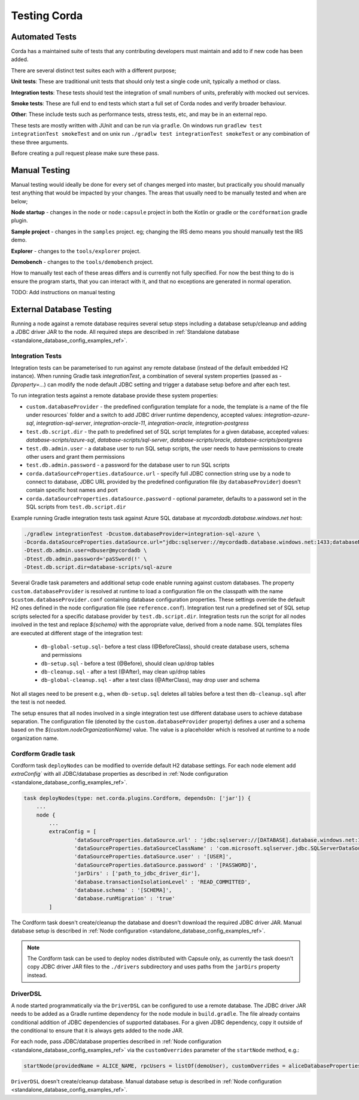 Testing Corda
=============

Automated Tests
---------------

Corda has a maintained suite of tests that any contributing developers must maintain and add to if new code has been added.

There are several distinct test suites each with a different purpose;

**Unit tests**: These are traditional unit tests that should only test a single code unit, typically a method or class.

**Integration tests**: These tests should test the integration of small numbers of units, preferably with mocked out services.

**Smoke tests**: These are full end to end tests which start a full set of Corda nodes and verify broader behaviour.

**Other**: These include tests such as performance tests, stress tests, etc, and may be in an external repo.

These tests are mostly written with JUnit and can be run via ``gradle``. On windows run ``gradlew test integrationTest
smokeTest`` and on unix run ``./gradlw test integrationTest smokeTest`` or any combination of these three arguments.

Before creating a pull request please make sure these pass.

Manual Testing
--------------

Manual testing would ideally be done for every set of changes merged into master, but practically you should manually test
anything that would be impacted by your changes. The areas that usually need to be manually tested and when are below;

**Node startup** - changes in the ``node`` or ``node:capsule`` project in both the Kotlin or gradle or the ``cordformation`` gradle plugin.

**Sample project** - changes in the ``samples`` project. eg; changing the IRS demo means you should manually test the IRS demo.

**Explorer** - changes to the ``tools/explorer`` project.

**Demobench** - changes to the ``tools/demobench`` project.

How to manually test each of these areas differs and is currently not fully specified. For now the best thing to do is
ensure the program starts, that you can interact with it, and that no exceptions are generated in normal operation.

TODO: Add instructions on manual testing

External Database Testing
-------------------------

Running a node against a remote database requires several setup steps including a database setup/cleanup and adding a JDBC driver JAR to the node.
All required steps are described in :ref:`Standalone database <standalone_database_config_examples_ref>`.

Integration Tests
~~~~~~~~~~~~~~~~~
Integration tests can be parameterised to run against any remote database (instead of the default embedded H2 instance).
When running Gradle task `integrationTest`, a combination of several system properties (passed as `-Dproperty=...`) can modify the node default JDBC setting and trigger a database setup before and after each test.

To run integration tests against a remote database provide these system properties:

- ``custom.databaseProvider`` -  the predefined configuration template for a node, the template is a name of the file under resources` folder and a switch to add JDBC driver runtime dependency, accepted values: `integration-azure-sql`, `integration-sql-server`, `integration-oracle-11`, `integration-oracle`, `integration-postgress`

- ``test.db.script.dir`` - the path to predefined set of SQL script templates for a given database, accepted values: `database-scripts/azure-sql`, `database-scripts/sql-server`, `database-scripts/oracle`, `database-scripts/postgress`

- ``test.db.admin.user`` - a database user to run SQL setup scripts, the user needs to have permissions to create other users and grant them permissions

- ``test.db.admin.password`` -  a password for the database user to run SQL scripts

- ``corda.dataSourceProperties.dataSource.url`` - specify full JDBC connection string use by a node to connect to database, JDBC URL provided by the predefined configuration file (by ``databaseProvider``) doesn't contain specific host names and port

- ``corda.dataSourceProperties.dataSource.password`` - optional parameter, defaults to a password set in the SQL scripts from ``test.db.script.dir``

Example running Gradle integration tests task against Azure SQL database at `mycordadb.database.windows.net` host:

.. code:: bash

    ./gradlew integrationTest -Dcustom.databaseProvider=integration-sql-azure \
    -Dcorda.dataSourceProperties.dataSource.url="jdbc:sqlserver://mycordadb.database.windows.net:1433;databaseName=mycordadb;encrypt=true;trustServerCertificate=false;hostNameInCertificate=*.database.windows.net;loginTimeout=30" \
    -Dtest.db.admin.user=dbuser@mycordadb \
    -Dtest.db.admin.password='paSSword(!' \
    -Dtest.db.script.dir=database-scripts/sql-azure

Several Gradle task parameters and additional setup code enable running against custom databases.
The property ``custom.databaseProvider`` is resolved at runtime to load a configuration file on the classpath with the
name ``$custom.databaseProvider.conf`` containing database configuration properties. These settings override the default H2 ones
defined in the node configuration file (see ``reference.conf``).
Integration test run a predefined set of SQL setup scripts selected for a specific database provider by ``test.db.script.dir``.
Integration tests run the script for all nodes involved in the test and replace `${schema}` with the appropriate value, derived from a node name. SQL templates files are executed at different stage of the integration test:

 - ``db-global-setup.sql``- before a test class (@BeforeClass), should create database users, schema and permissions
 - ``db-setup.sql`` - before a test (@Before), should clean up/drop tables
 - ``db-cleanup.sql`` - after a test (@After), may clean up/drop tables
 - ``db-global-cleanup.sql`` - after a test class (@AfterClass), may drop user and schema

Not all stages need to be present e.g., when ``db-setup.sql`` deletes all tables before a test then ``db-cleanup.sql`` after the test is not needed.

The setup ensures that all nodes involved in a single integration test use different database users to achieve database separation.
The configuration file (denoted by the ``custom.databaseProvider`` property) defines a user and a schema based on the `${custom.nodeOrganizationName}` value.
The value is a placeholder which is resolved at runtime to a node organization name.

.. _testing_cordform_ref:

Cordform Gradle task
~~~~~~~~~~~~~~~~~~~~
Cordform task ``deployNodes`` can be modified to override default H2 database settings.
For each node element add `extraConfig`` with all JDBC/database properties as described in :ref:`Node configuration <standalone_database_config_examples_ref>`.

.. code:: bash

    task deployNodes(type: net.corda.plugins.Cordform, dependsOn: ['jar']) {
        ...
        node {
            ...
            extraConfig = [
                    'dataSourceProperties.dataSource.url' : 'jdbc:sqlserver://[DATABASE].database.windows.net:1433;databaseName=[DATABASE];encrypt=true;trustServerCertificate=false;hostNameInCertificate=*.database.windows.net;loginTimeout=30',
                    'dataSourceProperties.dataSourceClassName' : 'com.microsoft.sqlserver.jdbc.SQLServerDataSource',
                    'dataSourceProperties.dataSource.user' : '[USER]',
                    'dataSourceProperties.dataSource.password' : '[PASSWORD]',
                    'jarDirs' : ['path_to_jdbc_driver_dir'],
                    'database.transactionIsolationLevel' : 'READ_COMMITTED',
                    'database.schema' : '[SCHEMA]',
                    'database.runMigration' : 'true'
            ]

The Cordform task doesn't create/cleanup the database and doesn't download the required JDBC driver JAR.
Manual database setup is described in :ref:`Node configuration <standalone_database_config_examples_ref>`.

.. note::
    The Cordform task can be used to deploy nodes distributed with Capsule only, as currently the task doesn't copy JDBC driver JAR files to the ``./drivers`` subdirectory and uses paths from the ``jarDirs`` property instead.

DriverDSL
~~~~~~~~~
A node started programmatically via the ``DriverDSL`` can be configured to use a remote database.
The JDBC driver JAR needs to be added as a Gradle runtime dependency for the ``node`` module in ``build.gradle``.
The file already contains conditional addition of JDBC dependencies of supported databases.
For a given JDBC dependency, copy it outside of the conditional to ensure that it is always gets added to the node JAR.

For each node, pass JDBC/database properties described in :ref:`Node configuration <standalone_database_config_examples_ref>` via the ``customOverrides`` parameter of the ``startNode`` method, e.g.:

.. code:: kotlin

    startNode(providedName = ALICE_NAME, rpcUsers = listOf(demoUser), customOverrides = aliceDatabaseProperties)

``DriverDSL`` doesn't create/cleanup database. Manual database setup is described in :ref:`Node configuration <standalone_database_config_examples_ref>`.
